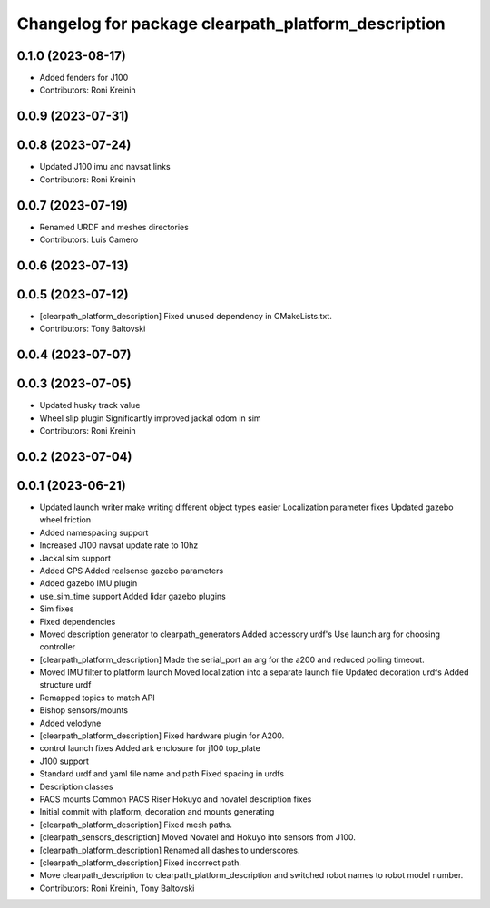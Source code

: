 ^^^^^^^^^^^^^^^^^^^^^^^^^^^^^^^^^^^^^^^^^^^^^^^^^^^^
Changelog for package clearpath_platform_description
^^^^^^^^^^^^^^^^^^^^^^^^^^^^^^^^^^^^^^^^^^^^^^^^^^^^

0.1.0 (2023-08-17)
------------------
* Added fenders for J100
* Contributors: Roni Kreinin

0.0.9 (2023-07-31)
------------------

0.0.8 (2023-07-24)
------------------
* Updated J100 imu and navsat links
* Contributors: Roni Kreinin

0.0.7 (2023-07-19)
------------------
* Renamed URDF and meshes directories
* Contributors: Luis Camero

0.0.6 (2023-07-13)
------------------

0.0.5 (2023-07-12)
------------------
* [clearpath_platform_description] Fixed unused dependency in CMakeLists.txt.
* Contributors: Tony Baltovski

0.0.4 (2023-07-07)
------------------

0.0.3 (2023-07-05)
------------------
* Updated husky track value
* Wheel slip plugin
  Significantly improved jackal odom in sim
* Contributors: Roni Kreinin

0.0.2 (2023-07-04)
------------------

0.0.1 (2023-06-21)
------------------
* Updated launch writer make writing different object types easier
  Localization parameter fixes
  Updated gazebo wheel friction
* Added namespacing support
* Increased J100 navsat update rate to 10hz
* Jackal sim support
* Added GPS
  Added realsense gazebo parameters
* Added gazebo IMU plugin
* use_sim_time support
  Added lidar gazebo plugins
* Sim fixes
* Fixed dependencies
* Moved description generator to clearpath_generators
  Added accessory urdf's
  Use launch arg for choosing controller
* [clearpath_platform_description] Made the serial_port an arg for the a200 and reduced polling timeout.
* Moved IMU filter to platform launch
  Moved localization into a separate launch file
  Updated decoration urdfs
  Added structure urdf
* Remapped topics to match API
* Bishop sensors/mounts
* Added velodyne
* [clearpath_platform_description] Fixed hardware plugin for A200.
* control launch fixes
  Added ark enclosure for j100 top_plate
* J100 support
* Standard urdf and yaml file name and path
  Fixed spacing in urdfs
* Description classes
* PACS mounts
  Common PACS Riser
  Hokuyo and novatel description fixes
* Initial commit with platform, decoration and mounts generating
* [clearpath_platform_description] Fixed mesh paths.
* [clearpath_sensors_description] Moved Novatel and Hokuyo into sensors from J100.
* [clearpath_platform_description] Renamed all dashes to underscores.
* [clearpath_platform_description] Fixed incorrect path.
* Move clearpath_description to clearpath_platform_description and switched robot names to robot model number.
* Contributors: Roni Kreinin, Tony Baltovski

